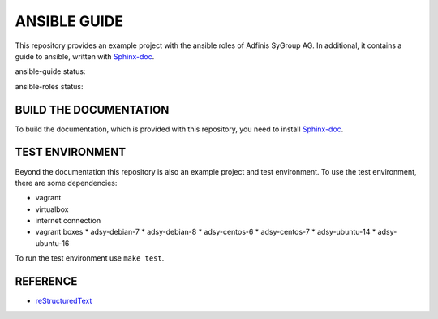 =============
ANSIBLE GUIDE
=============

This repository provides an example project with the ansible roles of
Adfinis SyGroup AG. In additional, it contains a guide to ansible, written
with Sphinx-doc_.

ansible-guide status:

.. image:: https://git.adfinis-sygroup.ch/ad-sy/ansible-guide.doc/badges/master/build.svg
  :target: https://git.adfinis-sygroup.ch/ad-sy/ansible-guide.doc/commits/master

ansible-roles status:

.. image:: https://git.adfinis-sygroup.ch/ad-sy/ansible-roles.src/badges/master/build.svg
  :target: https://git.adfinis-sygroup.ch/ad-sy/ansible-roles.src/commits/master


BUILD THE DOCUMENTATION
=======================
To build the documentation, which is provided with this repository, you need
to install Sphinx-doc_.


TEST ENVIRONMENT
================
Beyond the documentation this repository is also an example project and test
environment. To use the test environment, there are some dependencies:

* vagrant
* virtualbox
* internet connection
* vagrant boxes
  * adsy-debian-7
  * adsy-debian-8
  * adsy-centos-6
  * adsy-centos-7
  * adsy-ubuntu-14
  * adsy-ubuntu-16

To run the test environment use ``make test``.


REFERENCE
=========

* reStructuredText_


.. _Sphinx-doc: http://www.sphinx-doc.org/
.. _reStructuredText: http://docutils.sourceforge.net/docs/user/rst/quickref.html


.. vim: set ft=rst sw=2 ts=2 et wrap tw=76:
